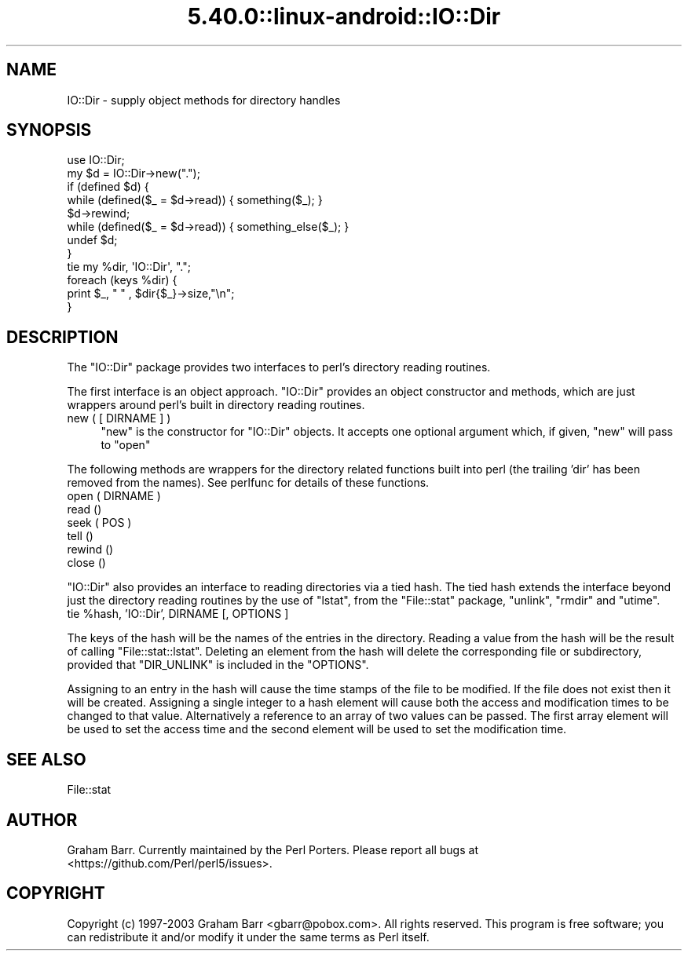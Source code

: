 .\" Automatically generated by Pod::Man 5.0102 (Pod::Simple 3.45)
.\"
.\" Standard preamble:
.\" ========================================================================
.de Sp \" Vertical space (when we can't use .PP)
.if t .sp .5v
.if n .sp
..
.de Vb \" Begin verbatim text
.ft CW
.nf
.ne \\$1
..
.de Ve \" End verbatim text
.ft R
.fi
..
.\" \*(C` and \*(C' are quotes in nroff, nothing in troff, for use with C<>.
.ie n \{\
.    ds C` ""
.    ds C' ""
'br\}
.el\{\
.    ds C`
.    ds C'
'br\}
.\"
.\" Escape single quotes in literal strings from groff's Unicode transform.
.ie \n(.g .ds Aq \(aq
.el       .ds Aq '
.\"
.\" If the F register is >0, we'll generate index entries on stderr for
.\" titles (.TH), headers (.SH), subsections (.SS), items (.Ip), and index
.\" entries marked with X<> in POD.  Of course, you'll have to process the
.\" output yourself in some meaningful fashion.
.\"
.\" Avoid warning from groff about undefined register 'F'.
.de IX
..
.nr rF 0
.if \n(.g .if rF .nr rF 1
.if (\n(rF:(\n(.g==0)) \{\
.    if \nF \{\
.        de IX
.        tm Index:\\$1\t\\n%\t"\\$2"
..
.        if !\nF==2 \{\
.            nr % 0
.            nr F 2
.        \}
.    \}
.\}
.rr rF
.\" ========================================================================
.\"
.IX Title "5.40.0::linux-android::IO::Dir 3"
.TH 5.40.0::linux-android::IO::Dir 3 2024-12-13 "perl v5.40.0" "Perl Programmers Reference Guide"
.\" For nroff, turn off justification.  Always turn off hyphenation; it makes
.\" way too many mistakes in technical documents.
.if n .ad l
.nh
.SH NAME
IO::Dir \- supply object methods for directory handles
.SH SYNOPSIS
.IX Header "SYNOPSIS"
.Vb 8
\&    use IO::Dir;
\&    my $d = IO::Dir\->new(".");
\&    if (defined $d) {
\&        while (defined($_ = $d\->read)) { something($_); }
\&        $d\->rewind;
\&        while (defined($_ = $d\->read)) { something_else($_); }
\&        undef $d;
\&    }
\&
\&    tie my %dir, \*(AqIO::Dir\*(Aq, ".";
\&    foreach (keys %dir) {
\&        print $_, " " , $dir{$_}\->size,"\en";
\&    }
.Ve
.SH DESCRIPTION
.IX Header "DESCRIPTION"
The \f(CW\*(C`IO::Dir\*(C'\fR package provides two interfaces to perl's directory reading
routines.
.PP
The first interface is an object approach. \f(CW\*(C`IO::Dir\*(C'\fR provides an object
constructor and methods, which are just wrappers around perl's built in
directory reading routines.
.IP "new ( [ DIRNAME ] )" 4
.IX Item "new ( [ DIRNAME ] )"
\&\f(CW\*(C`new\*(C'\fR is the constructor for \f(CW\*(C`IO::Dir\*(C'\fR objects. It accepts one optional
argument which,  if given, \f(CW\*(C`new\*(C'\fR will pass to \f(CW\*(C`open\*(C'\fR
.PP
The following methods are wrappers for the directory related functions built
into perl (the trailing 'dir' has been removed from the names). See perlfunc
for details of these functions.
.IP "open ( DIRNAME )" 4
.IX Item "open ( DIRNAME )"
.PD 0
.IP "read ()" 4
.IX Item "read ()"
.IP "seek ( POS )" 4
.IX Item "seek ( POS )"
.IP "tell ()" 4
.IX Item "tell ()"
.IP "rewind ()" 4
.IX Item "rewind ()"
.IP "close ()" 4
.IX Item "close ()"
.PD
.PP
\&\f(CW\*(C`IO::Dir\*(C'\fR also provides an interface to reading directories via a tied
hash. The tied hash extends the interface beyond just the directory
reading routines by the use of \f(CW\*(C`lstat\*(C'\fR, from the \f(CW\*(C`File::stat\*(C'\fR package,
\&\f(CW\*(C`unlink\*(C'\fR, \f(CW\*(C`rmdir\*(C'\fR and \f(CW\*(C`utime\*(C'\fR.
.ie n .IP "tie %hash, 'IO::Dir', DIRNAME [, OPTIONS ]" 4
.el .IP "tie \f(CW%hash\fR, 'IO::Dir', DIRNAME [, OPTIONS ]" 4
.IX Item "tie %hash, 'IO::Dir', DIRNAME [, OPTIONS ]"
.PP
The keys of the hash will be the names of the entries in the directory. 
Reading a value from the hash will be the result of calling
\&\f(CW\*(C`File::stat::lstat\*(C'\fR.  Deleting an element from the hash will 
delete the corresponding file or subdirectory,
provided that \f(CW\*(C`DIR_UNLINK\*(C'\fR is included in the \f(CW\*(C`OPTIONS\*(C'\fR.
.PP
Assigning to an entry in the hash will cause the time stamps of the file
to be modified. If the file does not exist then it will be created. Assigning
a single integer to a hash element will cause both the access and 
modification times to be changed to that value. Alternatively a reference to
an array of two values can be passed. The first array element will be used to
set the access time and the second element will be used to set the modification
time.
.SH "SEE ALSO"
.IX Header "SEE ALSO"
File::stat
.SH AUTHOR
.IX Header "AUTHOR"
Graham Barr. Currently maintained by the Perl Porters.  Please report all
bugs at <https://github.com/Perl/perl5/issues>.
.SH COPYRIGHT
.IX Header "COPYRIGHT"
Copyright (c) 1997\-2003 Graham Barr <gbarr@pobox.com>. All rights reserved.
This program is free software; you can redistribute it and/or
modify it under the same terms as Perl itself.
